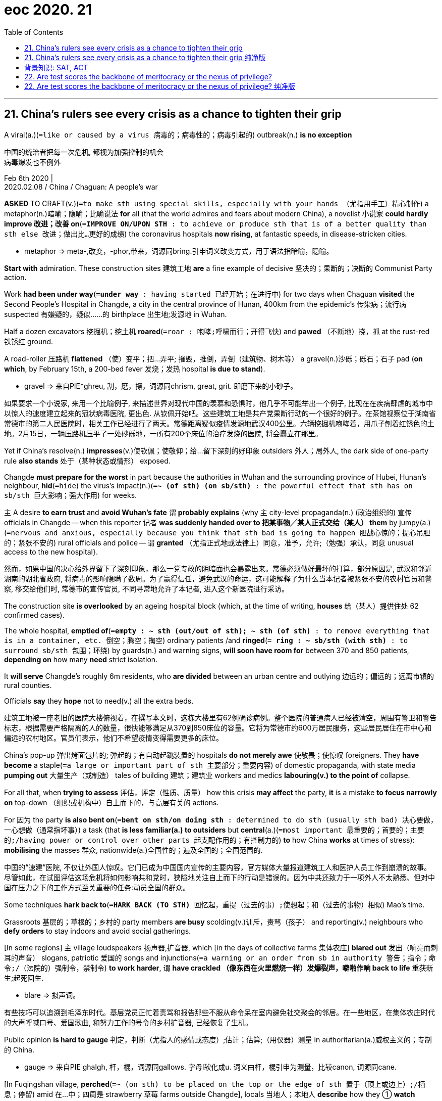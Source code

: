 
= eoc 2020. 21
:toc:

---

== 21. China’s rulers see every crisis as a chance to tighten their grip

A viral(a.)(`=like or caused by a virus 病毒的；病毒性的；病毒引起的`) outbreak(n.) *is no exception*

中国的统治者把每一次危机, 都视为加强控制的机会 +
病毒爆发也不例外

Feb 6th 2020 | +
2020.02.08 / China / Chaguan: A people’s war


*ASKED* TO CRAFT(v.)(`=to make sth using special skills, especially with your hands （尤指用手工）精心制作`) a metaphor(n.)暗喻；隐喻；比喻说法 *for* all (that the world admires and fears about modern China), a novelist 小说家 *could hardly improve 改进；改善 on*(`=*IMPROVE ON/UPON STH* : to achieve or produce sth that is of a better quality than sth else 改进；做出比…更好的成绩`) the coronavirus hospitals *now rising*, at fantastic speeds, in disease-stricken cities.

====
- metaphor => meta-,改变，-phor,带来，词源同bring.引申词义改变方式，用于语法指暗喻，隐喻。
====

*Start with* admiration. These construction sites 建筑工地 *are* a fine example of decisive 坚决的；果断的；决断的 Communist Party action.

Work *had been under way*(`=*under way* : having started 已经开始；在进行中`) for two days when Chaguan *visited* the Second People’s Hospital in Changde, a city in the central province of Hunan, 400km from the epidemic’s  传染病；流行病 suspected 有嫌疑的，疑似……的 birthplace 出生地;发源地 in Wuhan.

Half a dozen excavators 挖掘机；挖土机 *roared*(`=roar : 咆哮;呼啸而行；开得飞快`) and *pawed* （不断地）挠，抓 at the rust-red 铁锈红 ground.

A road-roller 压路机 *flattened* （使）变平；把…弄平; 摧毁，推倒，弄倒（建筑物、树木等） a gravel(n.)沙砾；砾石；石子 pad (*on which*, by February 15th, a 200-bed fever 发烧；发热 hospital *is due to stand*).

====
- gravel => 来自PIE*ghreu, 刮，磨，擦，词源同chrism, great, grit. 即磨下来的小砂子。
====

如果要求一个小说家, 来用一个比喻例子, 来描述世界对现代中国的羡慕和恐惧时，他几乎不可能举出一个例子, 比现在在疾病肆虐的城市中以惊人的速度建立起来的冠状病毒医院, 更出色. 从钦佩开始吧。这些建筑工地是共产党果断行动的一个很好的例子。在茶馆视察位于湖南省常德市的第二人民医院时，相关工作已经进行了两天。常德距离疑似疫情发源地武汉400公里。六辆挖掘机咆哮着，用爪子刨着红锈色的土地。2月15日，一辆压路机压平了一处砂砾地，一所有200个床位的治疗发烧的医院, 将会矗立在那里。

Yet if China’s resolve(n.) *impresses*(v.)使钦佩；使敬仰；给…留下深刻的好印象 outsiders 外人；局外人, the dark side of one-party rule *also stands* 处于（某种状态或情形） exposed.

Changde *must prepare for the worst* in part because the authorities in Wuhan and the surrounding province of Hubei, Hunan’s neighbour, *hid*(`=hide`) the virus’s impact(n.)(`=*~ (of sth) (on sb/sth)* : the powerful effect that sth has on sb/sth 巨大影响；强大作用`) for weeks.

`主` A desire *to earn trust* and *avoid Wuhan’s fate* `谓` *probably explains* {why `主` city-level propaganda(n.) (政治组织的) 宣传 officials in Changde -- when this reporter 记者 *was suddenly handed over to 把某事物╱某人正式交给（某人） them* by jumpy(a.)(`=nervous and anxious, especially because you think that sth bad is going to happen 胆战心惊的；提心吊胆的；紧张不安的`) rural officials and police -- `谓` *granted* （尤指正式地或法律上）同意，准予，允许;（勉强）承认，同意 unusual access to the new hospital}.

然而，如果中国的决心给外界留下了深刻印象，那么一党专政的阴暗面也会暴露出来。常德必须做好最坏的打算，部分原因是, 武汉和邻近湖南的湖北省政府, 将病毒的影响隐瞒了数周。为了赢得信任，避免武汉的命运，这可能解释了为什么当本记者被紧张不安的农村官员和警察, 移交给他们时, 常德市的宣传官员, 不同寻常地允许了本记者, 进入这个新医院进行采访。

The construction site *is overlooked* by an ageing hospital block (which, at the time of writing, *houses* 给（某人）提供住处 62 confirmed cases).

The whole hospital, *emptied of*(`=*empty : ~ sth (out/out of sth); ~ sth (of sth)* : to remove everything that is in a container, etc. 倒空；腾空；掏空`) ordinary patients /and *ringed*(`= *ring : ~ sb/sth (with sth)* : to surround sb/sth 包围；环绕`) by guards(n.) and warning signs, *will soon have room for* between 370 and 850 patients, *depending on* how many *need* strict isolation.

It *will serve* Changde’s roughly 6m residents, who *are divided* between an urban centre and outlying 边远的；偏远的；远离市镇的 rural counties.

Officials *say* they *hope* not to need(v.) all the extra beds.

建筑工地被一座老旧的医院大楼俯视着，在撰写本文时，这栋大楼里有62例确诊病例。整个医院的普通病人已经被清空，周围有警卫和警告标志，根据需要严格隔离的人的数量，很快能够满足从370到850床位的容量。它将为常德市约600万居民服务，这些居民居住在市中心和偏远的农村地区。官员们表示，他们不希望疫情变得需要更多的床位。

China’s pop-up 弹出烤面包片的; 弹起的；有自动起跳装置的 hospitals *do not merely awe* 使敬畏；使惊叹 foreigners. They *have become* a staple(`=a large or important part of sth 主要部分；重要内容`) of domestic propaganda, with state media *pumping out* 大量生产（或制造） tales of building 建筑；建筑业 workers and medics *labouring(v.) to the point of* collapse.

For all that, when *trying to assess* 评估，评定（性质、质量） how this crisis *may affect* the party, *it* is a mistake *to focus narrowly on* top-down （组织或机构中）自上而下的，与高层有关的 actions.

For 因为 the party *is also bent on*(`=*bent on sth/on doing sth* : determined to do sth (usually sth bad) 决心要做，一心想做（通常指坏事）`) a task (that *is less familiar(a.) to outsiders* but *central*(a.)(`=most important 最重要的；首要的；主要的;/having power or control over other parts 起支配作用的；有控制力的`) *to* how China *works* at times of stress): *mobilising* the masses 群众, nationwide(a.)全国性的；遍及全国的；全国范围的.

中国的“速建”医院, 不仅让外国人惊叹。它们已成为中国国内宣传的主要内容，官方媒体大量报道建筑工人和医护人员工作到崩溃的故事。尽管如此，在试图评估这场危机将如何影响共和党时，狭隘地关注自上而下的行动是错误的。因为中共还致力于一项外人不太熟悉、但对中国在压力之下的工作方式至关重要的任务:动员全国的群众。

Some techniques *hark back to*(`=*HARK BACK (TO STH)* 回忆起，重提（过去的事）;使想起；和（过去的事物）相似`) Mao’s time.

Grassroots 基层的；草根的；乡村的 party members *are busy* scolding(v.)训斥，责骂（孩子） and reporting(v.) neighbours who *defy orders* to stay indoors and avoid social gatherings.

[In some regions] `主` village loudspeakers 扬声器,扩音器, which [in the days of collective farms 集体农庄] *blared out* 发出（响亮而刺耳的声音） slogans, patriotic 爱国的 songs and injunctions(`=a warning or an order from sb in authority 警告；指令；命令;/（法院的）强制令，禁制令`) *to work harder*, `谓` *have crackled （像东西在火里燃烧一样）发爆裂声，噼啪作响 back to life* 重获新生;起死回生.

====
- blare => 拟声词。
====

有些技巧可以追溯到毛泽东时代。基层党员正忙着责骂和报告那些不服从命令呆在室内避免社交聚会的邻居。在一些地区，在集体农庄时代的大声呼喊口号、爱国歌曲, 和努力工作的号令的乡村扩音器, 已经恢复了生机。

Public opinion *is hard to gauge* 判定，判断（尤指人的感情或态度）;估计；估算;（用仪器）测量 in authoritarian(a.)威权主义的；专制的 China.

====
- gauge => 来自PIE ghalgh, 杆，棍，词源同gallows. 字母l软化成u. 词义由杆，棍引申为测量，比较canon, 词源同cane.
====

[In Fuqingshan village, *perched*(`=~ (on sth) to be placed on the top or the edge of sth 置于（顶上或边上）;/栖息；停留`) amid 在…中；四周是 strawberry 草莓 farms outside Changde], locals 当地人；本地人 *describe* how they ① *watch for*(`=to look and wait for sb/sth to appear or for sth to happen 观察等待（某人出现或发生某事）`) anyone *arriving from* Hubei and ② *generally “dissuade* 劝（某人）勿做（某事）；劝阻 people *from* wandering(v.)漫游；游荡；闲逛 around”.

Then their party secretary(`=the head of a government department, chosen by the President 部长；大臣;/秘书`) *arrives* [on a moped(`=a motorcycle with a small engine and also pedals 机器脚踏车；摩托自行车`)] *to ban* further interviews, *declaring*: “There is no infectious disease here.”

`主` Elsewhere villagers, of their own volition(`=the power to choose sth freely or to make your own decisions 意志力；自愿选择；自行决断`), `谓` *refer to* virus-control *as* a battle *in which all are enlisted*(`=enlist : *~ (sb) (in/into/for sth); ~ (sb) (as sth)* : to join or to make sb join the armed forces （使）入伍；征募；从军;/ *~ sth/sb (in sth); ~ sb (as sth)* : to persuade sb to help you or to join you in doing sth 争取，谋取（帮助、支持或参与）`): a “people’s war”, *as* the party *now calls it*.

====
- volition => 来自 PIE wel,希望，意愿，词源同 will,voluntary.引申词义意志力。
====

在专制的中国，公众舆论很难衡量。在常德郊外的福清山村(Fuqingshan village)，村民们描述他们如何提防来自湖北的人，并通常“劝阻人们不要到处闲逛”。随后，他们的党委书记开着一辆轻便摩托车来了，禁止进一步采访，并宣称:“这里没有传染病。在其他地方，村民们出于自己的意愿，把控制病毒称为一场所有人都参与的战斗:共产党现在称之为“人民战争”。

[Until January] `主` the pole 柱子；杆子；棍；杖-mounted 安装在电杆上的 loudspeakers that *loom* 赫然耸现；（尤指）令人惊恐地隐现;显得突出；逼近  over Chen Hongxia’s home in Guanyin village `系` *were* mostly quiet, *broadcasting* only a news bulletin （电台或电视台的）新闻简报;公告；布告 each evening.

Now they *blare out*(`=*blare ~ (sth) (out)* to make a loud unpleasant noise 发出（响亮而刺耳的声音）`) hours of virus-control information [from eight each morning].

Ms Chen, 41, *concedes 承认（某事属实、合乎逻辑等） that* the “very noisy”(a.) broadcasts *make it hard* for her son, who is eight, *to study* at home.

*As* she *speaks*, an amplified 扩大 (声音) voice *recites* （尤指对听众）背诵，吟诵，朗诵; （口头）列举；逐一讲述 rules against *hunting or selling* wild animals for meat.

A cancer patient for two years, *wearing* padded （用软材料）填充，覆盖，保护 pink pyjamas （一些亚洲国家男女围腰而系的）宽松裤;（宽大的）睡衣裤 on a brief foray(n.)短途（寻物）；短暂访问（新地方）; 突袭；闪电式袭击 outdoors, Ms Chen *stands out*(`=*stand out (from/against sth)* : to be easily seen; to be noticeable 显眼；突出`) for *not wearing* one of the face masks(n.) that all Chinese *are meant to wear outside*(`=*be meant to be sth* :to be generally considered to be sth 被普遍认为是`), though stocks （商店的）现货，存货，库存 *are running low* 即将用尽, 不够了.

“I *can’t find* anywhere *to buy* a mask. But what should I do? I just *stay at home*,” she explains, as her son *scampers 欢快地奔走；蹦蹦跳跳 up* to join her.

*Asked* whether the state or the masses 群众 *are responsible for* beating(v.) the coronavirus, she *answers*: both. “China *has* a huge population. *If you ask me* who I *should depend on*, I *think* I *need to depend on* myself,” she *ventures* 小心地说，谨慎地做（尤指会使人烦恼或不快的事）;冒着（失去贵重或重要的东西）的危险.

At the same time, she *adds*, the government *has* “a good understanding 理解；领悟；了解 of the big picture(`=the general situation concerning sb/sth 状况；情形；形势`), which individuals *are* incapable(a.) of”(`=*incapable of sth/of doing sth* : not able to do sth 没有能力（做某事）`).

在今年1月之前，观音村的陈洪霞家外的高高的电线杆上的扩音器, 基本上是安静的，每天晚上只播放一则新闻。现在，他们每天早上8点, 就开始大声播送数小时的病毒控制信息。41岁的陈承认，声音“非常恼人”的广播, 让她8岁的儿子很难在家学习。就在她说这些话时，扩大音量的广播, 正转述着禁止捕猎, 或出售野生动物以吃肉的规定。 +
陈患了两年癌症，在一次短暂的户外活动中，她穿着带衬垫的粉色睡衣。她的与众不同之处在于，她没有戴所有中国人都应该在户外戴的口罩，尽管口罩的库存量正在减少。“我找不到买口罩的地方。但是我该怎么做呢? 我只是呆在家里，”她解释道，这时她的儿子蹦蹦跳跳地跑到她身边。当被问及是国家还是群众应对抗击冠状病毒负责时，她谨慎地回答说:都有。“中国人口众多。如果你问我应该依靠谁，我想我需要依靠自己。”她补充道，与此同时，政府“对大局有更好的理解，而个体则很难做到”。

*Passing* the buck(`=*the buck* [ sing. ] used in some expressions to refer to the responsibility or blame for sth （用于某些表达方式）责任，过失`) *to* the grassroots 草根;基层

把责任推给基层

There are 99 party members 党员 in nearby Luluoping, a village of over 3,000 people. Guo Linlin is one of them.

Locals *are* fearful, she *admits*, because “the situation *is becoming* more severe”.

Her work of reassurance （能消除疑虑等的）肯定，保证;能消除疑虑的说话（或行动）；保证 *includes* watching(v.) 14 villagers who *returned from jobs* in Hubei during the recent lunar new year, who *must remain* indoors, *shun*(`=to avoid sb/sth 避开；回避；避免`) visitors /and *have* their temperatures *taken* twice a day.

====
- shun => 词源同 hide,shame.
====

This work *leans on* a “grid management” system which *divides* the village *in* two. Further subdivisions(n.)再分割；再分；细分 *are monitored* 监视；检查；跟踪调查 by officials and volunteers, some of them elderly folk 人们;（某国、某地区或某生活方式的）普通百姓 (in special red-and-gold disease-control armbands (表示官职的)臂章; 袖标; (可表示哀悼或抗议的黑色)袖章.

`主` A notice in the village *listing* new rules *imposed by* the local county, Taoyuan, `谓` *concludes*(`=*~ (sth) (with sth)* : ( formal ) to come to an end; to bring sth to an end （使）结束，终止`): “We *invite* the masses *to supervise* implementation.”(`=to make sth that has been officially decided start to happen or be used 使生效；贯彻；执行；实施`))

====
- conclude : v. *~ (sth) (with sth)* ( formal ) to come to an end; to bring sth to an end （使）结束，终止 +
-> Let me *make just a few concluding remarks*. 我来讲几句话作为结束语。
====

附近的 Luluoping 村, 有3000人, 其中有党员99人. Guo Linlin 就是其中一个党员.  她承认，当地人很害怕，因为“形势正变得越来越严峻”。 她的工作是消除村民的疑虑不安. 包括, 对14名春节期间从湖北工作回来的村民, 进行监督, 以防止他们有客来访, 并对他们每天测两次体温. +
她这个工作, 依赖于"网格化管理"方案. 即, 把村庄一分为二, 把未感染的人, 和疑似感染的人, 分开. 进一步的细分管理, 则由官员和志愿者来负责做. 志愿者中有些老年人, 他们佩戴着红金色疾病控制专用臂章。 +
该村发布了一份通知，列出了当地桃园县实施的新规定，最后写道:“我们邀请群众一起监督执行。”


Mass(a.)(`=affecting or involving a large number of people or things 大批的；数量极多的；广泛的`) mobilisation *has* a dark history in China.

====
- mass : a. affecting or involving a large number of people or things 大批的；数量极多的；广泛的 +
-> Their latest product is aimed at *the mass market* . 他们的最新产品瞄准了大众市场。
====

`主` Majoritarianism 多数主义(指多数派的人口享有一定程度的在社会中的主导地位,并有权做出决定,影响社会) `系` *is* a temptation 引诱；诱惑;煽诱人的事物 in a big and quarrelsome(a.)爱争吵的；好口角的 country *because of* its power *to unite* people *against* a suspect minority 少数；少数派；少数人.

Shamefully 可耻地；不体面地, local officials *have been tolerating* prejudice 偏见；成见 and vigilantism(n.)(`=the methods, conduct, attitudes, etc, associated with vigilantes, esp militancy, bigotry, or suspiciousness 治安维持制;与治安维持会有关的方法、行为、态度等，尤指好斗、偏执或多疑`) *against* migrants(n.) with identity(n.)(`=who or what sb/sth is 身份；本身；本体) papers 证明；证件 from Hubei, even if they *have not been there* for months (`主` reports and online videos `谓` *abound(v.) of* Wuhan folk *being barred from hotels* or *sealed* in their own homes behind front doors *blocked with* metal poles or chains 链子；链条；锁链).

====
- prejudice => pre-,在前，早于，预先，-judic,判断，裁决，词源同judge,judiciary.引申词义偏见，偏心。
====

大规模的动员, 在中国有一段黑暗的历史。在一个极易引起争吵的大国, 采取多数派主义, 是一种诱惑，因为它有团结多数人民对抗那些"可疑的"少数派的力量。可耻的是，当地官员一直在容忍对持有湖北身份证件的移民的偏见和义务警戒，即使他们已经几个月没有去过那里(对此的报道和在线视频比比皆是，武汉人被禁止进入酒店，或者被关在自己家中, 门上被杆子或铁链封锁)。


*Blaming* external 外界的；外来的；在外的 foes(`=foe : an enemy 敌人；仇敌`) *is* a temptation, too.

Chinese diplomats 外交官 and state media *have eagerly accused* America *of* unfairly barring(v.) travellers from China -- though numerous countries *have imposed* similar restrictions.

China’s internet *is full of* conspiracy(n.)密谋策划；阴谋 theories about the CIA *creating* the coronavirus *to keep China down*(`=*keep sb down* : to prevent a person, group, etc. from expressing themselves freely 压制（或限制、控制）某人; /*keep sth down* : to make sth stay at a low level; to avoid increasing sth 使保持在低水平；抑制某事物的增长`).

*It* is tempting(a.) 吸引人的；诱人的；有吸引力的  *to shrug* 耸肩（表示不知道或不在乎） when Chinese officials *play* such politics.

`主` What *really counts*, surely, `系` *is* building(v.) hospitals and saving lives? But to China’s rulers, politics *is* never play 游戏；玩耍；娱乐. Every crisis *is* a chance *to strengthen* the party’s grip 紧握；紧抓;（对…的）控制，影响力. A virus *is* no exception.

指责外部的敌人也是一种诱惑。中国外交官和官方媒体急切地指责美国不公平地禁止中国游客入境——尽管许多国家也实施了类似的限制。中国的互联网上充斥着关于美国中央情报局制造冠状病毒来压制中国的阴谋论。当中国官员玩弄这种政治把戏时，人们很容易耸耸肩。当然，真正重要的是建造医院和拯救生命?但对中国的统治者来说，政治从来不是游戏。每一次危机都是加强党的控制的机会。病毒也不例外。



---

== 21. China’s rulers see every crisis as a chance to tighten their grip 纯净版

China’s rulers *see* every crisis *as* a chance *to tighten* their grip 纯净版

A viral outbreak *is* no exception

Feb 6th 2020 |


*ASKED* `宾` *TO CRAFT*(v.) a metaphor *for* all (that the world admires and fears about modern China), a novelist *could hardly improve on* the coronavirus hospitals *now rising, at fantastic speeds*, in disease-stricken cities. *Start with* admiration. These construction sites *are* a fine example of decisive Communist Party action. Work *had been under way* for two days when Chaguan *visited* the Second People’s Hospital in Changde, a city in the central province of Hunan, 400km from the epidemic’s suspected(a.) birthplace in Wuhan. Half a dozen excavators(n.) *roared and pawed* at the rust-red ground. A road-roller *flattened* a gravel pad *on which*, by February 15th, a 200-bed fever hospital *is due to stand*.

Yet [if China’s resolve(n.) *impresses* outsiders], the dark side of one-party rule *also stands exposed*. Changde *must prepare for* the worst *[in part] because* `主` the authorities in Wuhan and the surrounding province of Hubei, Hunan’s neighbour, `谓` *hid* the virus’s impact(n.) for weeks. `主` A desire *to earn trust* and *avoid* Wuhan’s fate `谓` *probably explains* why `主` city-level propaganda officials in Changde -- when this reporter *was suddenly handed over to them* by jumpy(a.) rural officials and police -- `谓` *granted* unusual access to the new hospital.

The construction site *is overlooked* by an ageing hospital block (which, at the time of writing, *houses*(v.)) 62 confirmed cases). `主` The whole hospital, *emptied of* ordinary patients and *ringed* by guards(n.) and warning signs, `谓` *will soon have room for* between 370 and 850 patients, *depending on* how many *need* strict isolation. It *will serve* Changde’s roughly 6m residents, who *are divided [between]* an urban centre *[and]* outlying rural counties. Officials *say* they *hope* not to need(v.) all the extra beds.

China’s pop-up hospitals *do not merely awe* foreigners. They *have become* a staple of domestic propaganda, *with* state media *pumping out* tales of building workers and medics(n.) *labouring [to the point of collapse]*. For all that, when *trying to assess* how this crisis *may affect* the party, *it* is a mistake *to focus narrowly on* top-down actions. For the party *is also bent on* a task (that *is less familiar to* outsiders but *central(a.) to* how China *works* [at times of stress]): *mobilising* the masses, nationwide.

Some techniques *hark(v.) back to* Mao’s time. Grassroots party members *are busy* scolding(v.) and reporting(v.) neighbours who *defy orders*(n.) to stay indoors and avoid social gatherings. [In some regions] `主` village loudspeakers, which [in the days of collective farms] *blared out* slogans, patriotic songs and injunctions(n.) *to work harder*, `谓` *have crackled back to life*.

Public opinion *is hard to gauge* [in authoritarian China]. In Fuqingshan village, *perched* [amid strawberry farms outside Changde], locals(n.) *describe* ① how they *watch for* anyone *arriving from Hubei* and ② *generally “dissuade* people *from* wandering around”. Then their party secretary *arrives* [on a moped] *to ban* further interviews, *declaring*: “There *is* no infectious disease here.” `主` Elsewhere villagers, of their own volition, `谓` *refer to* virus-control *as* a battle (*in which* all *are enlisted*): a “people’s war”, *as* the party *now calls it*.

Until January `主` the pole-mounted loudspeakers that *loom over* Chen Hongxia’s home in Guanyin village `系` *were* mostly quiet, *broadcasting* only a news bulletin [each evening]. Now they *blare out* hours of virus-control information [from eight] each morning. Ms Chen, 41, *concedes that* the “very noisy” broadcasts *make it hard* for her son, who is eight, *to study* at home. *As* she *speaks*, an amplified voice *recites* rules(n.) against *hunting or selling* wild animals for meat. A cancer patient for two years, *wearing* padded pink pyjamas(n.) on a brief foray(n.) outdoors, Ms Chen *stands out* for *not wearing* one of the face masks that all Chinese *are meant to wear* outside, though stocks *are running low*. “I *can’t find* anywhere *to buy* a mask. But *what should I do*? I just *stay* at home,” she explains, *as* her son *scampers up* to join her. *Asked* whether the state or the masses *are responsible for* beating(v.) the coronavirus, she *answers*: both. “China *has* a huge population. *If you ask me* who I should depend on, I think I need to depend on myself,” she *ventures*. At the same time, she *adds*, the government *has* “a good understanding of the big picture, which individuals *are incapable of*”.

*Passing* the buck *to* the grassroots

There *are* 99 party members in nearby Luluoping, a village of over 3,000 people. Guo Linlin *is* one of them. Locals *are* fearful, she *admits*, because “the situation *is becoming* more severe”. Her work of reassurance *includes* watching(v.) 14 villagers who *returned from* jobs in Hubei during the recent lunar new year, who *must remain* indoors, *shun visitors* /and *have their temperatures taken* twice a day. This work *leans on* a “grid management” system which *divides* the village *in* two. Further subdivisions *are monitored* by officials and volunteers, some of them elderly folk (in special red-and-gold disease-control armbands). `主` A notice in the village *listing* new rules *imposed by* the local county, Taoyuan, `谓` *concludes*: “We *invite* the masses *to supervise* implementation.”

Mass mobilisation *has a dark history* in China. Majoritarianism *is a temptation* in a big and quarrelsome country *because of* its power *to unite people against* a suspect minority. Shamefully, local officials *have been tolerating* prejudice and vigilantism(n.) against migrants(n.) with identity papers from Hubei, even if *they have not been there* for months (reports and online videos *abound of* Wuhan folk *being barred from hotels* /or *sealed in their own homes* behind front doors *blocked with* metal poles or chains).

*Blaming* external foes *is* a temptation, too. Chinese diplomats and state media *have eagerly accused* America *of* unfairly barring travellers from China -- though numerous countries *have imposed* similar restrictions. China’s internet *is full of* conspiracy(n.) theories about the CIA *creating* the coronavirus *to keep China down*. *It* is tempting *to shrug* when Chinese officials *play such politics*. `主` What *really counts*, surely, `系` *is* building hospitals and saving lives? But to China’s rulers, politics *is* never play. Every crisis *is* a chance *to strengthen* the party’s grip. A virus *is no exception*.

---

== 背景知识: SAT, ACT

加州大学的高管, 提出: 他们认为, SAT和ACT的成绩, 和家庭收入、父母教育和种族, 有强烈的关系，因此用SAT和ACT标准招生是错误的。


|===
|赞同取消SAT和ACT考试的理由: |反对废除SAT和ACT的理由:

|- SAT和ACT考试的成绩受到家庭收入、父母教育和种族的强烈影响 +

- *SAT考试的最高预测价值, 不在于学生在学校的表现如何，而在于他们如何利用备考材料*，而且，获得这些准备材料的机会仍然与家庭收入不成比例地挂钩。 +

- 这两项考试涉嫌“非法歧视残疾人，低收入和少数族裔学生，其违反了加州民权法。 +

- SAT/ACT的公信力和公平一直在不断遭到质疑，并且有歧视非裔、拉丁裔和其他来自贫困家庭的学生，尤其是其高昂的考试费用让不少少数族裔学子望而却步，反而一些有钱人家，家长可以为小孩无限制地刷分和寻求辅导付费。 +
没有足够的考试分数，这些贫困学子就没有办法申请大学，因而导致了大学申请中的不平等，进一步导致大学学生群体多样性的缺乏。

- UC针对标准化考试的研究表明，*尽管SAT和ACT在一定程度上可以预测大学的表现，但"高中成绩"是学生成功的最强单一指标。* +

- 特别是对于那些低收入, 和家庭第一代大学生的申请者，他们可能标化成绩不高，但拥有优异的高中成绩. +

- Brown教务长表示，*他并不反对所有的标准化考试，但反对像SAT和ACT这样的考试。因为这些考试仅用高分和低分来评估一个学生。* 相比之下，他喜欢通过标准化考试来衡量学生掌握了多少规定的学术内容，而不仅是单一的分数。但他更喜欢与加州大学入学要求的课程内容紧密相关的测试。

|- 以公平的名义更多地依赖高中成绩是一种“误导”，因为研究表明，富裕学校的成绩通货膨胀率更高。 +

- 尽管SAT/ACT都不是完美的制度，*但它们并不是导致教育不公平的根源。相反，它们只是只是直观地反映了, 现在高中教育制度和大学招生制度中, 存在的系统不平等现象。* 取消标化考试要求，只是一个简单粗暴的方式，并不能改变不公的本质。

|===



---


== 22. Are test scores the backbone of meritocracy or the nexus of privilege?

*Are* test scores(n.) *the backbone*(`= 脊柱; /the most important part of a system, an organization, etc. that gives it support and strength 支柱；骨干；基础`) of meritocracy(`=a country or social system where people get power or money on the basis of their ability 精英领导体制；英才管理制度`) or *the nexus*(`=a complicated series of connections between different things （错综复杂的）关系，联结，联系`) of privilege （有钱有势者的）特权，特殊待遇 ?

University of California’s review of its admissions （机构、组织等的）准许加入，加入权，进入权 procedures （商业、法律或政治上的）程序 *smiles on*(`=*smile on sb/sth* : if luck, etc. smiles on you, you are lucky or successful 有利于；垂青；带来好运`)  SATs

====
- meritocracy => merit,才能，-cracy,管理，词源同democracy.引申词义精英领导体制。
====

考试分数, 是"精英社会体系"的支柱? 还是只与"特权者"有密切的联系? +
加州大学(University of California)对其入学录取程序的审查方式, 有利于sat考试.

Feb 8th 2020 | BERKELEY


*LIKE* ANY hotbed （坏事、暴力等的）温床 of scholarly(a.)学术的；学术性的 activity, the University of California (UC) *is no stranger to*(`=*BE NO/A STRANGER TO STH* :  to be familiar/not familiar with sth because you have/have not experienced it many times before 熟悉（或不熟悉）某事；习惯（或不习惯）某事`) rows 严重分歧；纠纷;吵架；争吵.

[Recently] a debate over the use of SATs and ACTs, tests(n.) *used* in college admissions, *has spilled （使）洒出，泼出，溢出 out*(`=*spill sth out /spill out* : to tell sb all about a problem etc. very quickly; to come out quickly 倾诉；涌出`) from campus and *into* the courtroom.

[In December] `主` a lawsuit *denouncing* 谴责；指责；斥责 UC’s use(n.) of the tests `谓` *was filed* 提起（诉讼）；提出（申请）；送交（备案） in the Alameda County court.

[On February 3rd] `主` a commission (*reviewing*(v.) admissions procedures) `谓` *recommended 劝告；建议 that* UC *should resist* 抵制；阻挡 calls(n.) (*to abandon* tests).

`主` More than 1,000 colleges across America `谓` *have made* submitting(v.) test scores *optional*(a.) [for many students], though(`=despite the fact that 虽然；尽管；即使`) `主` hardly any `系` *are* completely “test blind(ad.)视线受阻地；仅靠仪表操纵地；盲目地”.

====
- *make + sb/sth + adj. :使某人某物怎么样*。 +
-> make这里是作为使役动词,意为“使,让”，后面跟形容词做宾补。例如：I want to make you happy 我想让你高兴 。happy为形容词, 做宾补。
====

UC *is* [by far] the largest institution *to consider* abandoning them. UC’s size (it has about 220,000 undergraduates) and prestige *means* others *will watch* what it does [*carefully*].

像任何学术性运动的温床一样，加州大学(UC)对理念之争并不陌生。最近，关于在大学入学考试中是否继续使用sat和act的争论, 已经从校园蔓延到了法庭。去年12月，阿拉米达县法院, 受理了一起谴责加州大学使用标准入学考试sat的诉讼。2月3日，审查录取程序的委员会建议加州大学应该抵制放弃考试的呼声。美国有1000多所大学将提交考试成绩作为许多学生的可选项，尽管几乎没有一所大学是完全“考试盲”的。到目前为止，加州大学是考虑放弃它们的最大机构。加州大学的规模(约有22万名本科生)和声望意味着其他人会密切关注它的所作所为。

First administered(v.)(`=administer : to make sure that sth is done fairly and in the correct way 施行；执行`) in 1926, SATs *have faced* criticism for *favouring* 有助于；有利于; 优惠；特别照顾；偏袒 the wealthy since the 1940s -- an irony(n.)（出乎意料的）奇异可笑之处；有讽刺意味的情况, since they *were originally adopted* by Harvard *to expand* its intake(n.)（一定时期内）纳入的人数 beyond the boarding （学生的）寄宿 schools 寄宿学校 of the north-east.

While the College Board 大学委员会；大学理事会, which *owns* the SATs, *has worked hard* to eliminate(`=to remove or get rid of sth/sb 排除；清除；消除`) egregious(a.)(`=extremely bad 极糟的；极坏的`) advantages for children from wealthy families -- gone *are* the questions about oarsmen 划桨者 and regattas  赛艇比赛; 划船比赛 -- there *has been* a persistent correlation *between* test scores *and* both socioeconomic 社会经济的,社会经济学的,社会和经济地位的 status and race 种族.

====
- egregious => e-, 向外。-greg, 群，集中，词源同yard, gregarious. 原义为鹤立鸡群的，极好的，现义贬义化。参照拉丁文egregium, 非凡，伟业。
- gone *are* the questions about 这是一个倒装强调句， 原语序是 the questions are gone，那些问题已经不存在了.
====

The College Board *acknowledges* these correlations, but *argues that* they *reflect* “learning gaps that *result from* educational and societal inequities 不公正的事；不公正；不公平”, not bias (in the test itself).

All measures of college preparedness(n.)(`=the state of being ready or willing to do sth 准备好的状态；愿意`) *are affected by* societal inequity, and *it is* unsurprising, if unfortunate, *that* students from poor backgrounds *perform* worse.

*Using* test scores, the College Board *argues*, *helps* colleges *to select* those students most likely to thrive.

1926年, sat考试被首次执行. 自20世纪40年代以来，它因偏袒富裕家庭而一直饱受批评. 但讽刺的是, 最初采用它的哈佛大学, 其目的正是为了将生源扩大到东北地区寄宿学校以外.  +
尽管负责执行sat考试的美国大学理事会(College Board), 一直在努力消除富裕家庭的孩子拥有的巨大优势——关于桨手和赛艇手的问题已经不复存在 -- 但考试分数与社会经济地位和种族之间的相关性, 一直存在。 +
美国大学理事会承认这些相关性，但认为, 它们只是反映了“由教育和社会地位的不平等, 所导致的穷人和富人孩子的学习水平的差距”，这个问题并不是由考试制度SAT本身所带来的。社会地位的不平等, 肯定会造成任何的大学准备措施都不可能完全公平. 如果不幸地，那些来自贫困家庭的学生成绩更差, 这种现象不足为奇。美国大学理事会(College Board)争辩称，考试分数依然是能帮助大学挑选出那些最有发展潜力的学生的。

Academics *have reached* no consensus 一致的意见；共识 on [how well] the tests *predict* student success at university.

Most *agree on* two things: ① *that* `主` high-school grade point average (HSGPA) *is* the best predictor of college success and ② *that* `主` the tests, when *combined with* grade averages, *make* predictions *more accurate*.

How much tests add *is* disputed 有争议的. The College Board *claims that* `主` the additional predictive power 预测能力, 预测力 *offered by* the SATs `系` *is* significant. Many *disagree*.

关于考试能在多大程度上预测学生在大学的成功，学者们还没有达成共识。大多数人都同意两件事:一是, 高中平均成绩(HSGPA)是预测大学成绩的最佳指标，二是,当高中平均成绩与入学考试相结合时，能使预测更准确。但入学考试要增加到何种程度, 却是有争议的。美国大学理事会(College Board)称，sat考试能够提供更多的预测能力。但许多人对此并不认同。

Even if the question of predictive power *were resolved*, `主` another question `谓` *arises* about {how good the tests *would have to be* at *predicting* college outcomes 结果；效果 目的状 *to justify* 证明…正确（或正当、有理） their use}.

====
- another question *arises* about how good...  +
这句是倒装句, 正常语序是:  `主` another question (about how good...) `谓` *arises*.

- how *good* the tests *would have to be* at predicting ... +
-> 这句也是倒装句, 将 be 的表语 good 提前了. 正常语序是: how the tests *would have to be good* at predicting ...
====


[If they *significantly 有重大意义地；显著地；明显地 decreased* 使降低; 降低 the number of successful applicants 申请人（尤指求职、进高等学校等） *from* already disadvantaged(a.)(`=not having the things, such as education, or enough money, that people need in order to succeed in life 弱势的；社会地位低下的`) groups], `主` such a sacrifice `谓` *would presumably 很可能；大概；想必是 not be justified* 证明…正确（或正当、有理） by a minor gain(n.)(`=an advantage or improvement 好处；利益；改进`) in predictive power.

`主` How institutions *judge* this trade-off(n.)(`=*~ (between sth and sth)* : the act of balancing two things that you need or want but which are opposed to each other （在需要而又相互对立的两者间的）权衡，协调`) `谓` *depends on* their mission, circumstances and the cohort （有共同特点或举止类同的）一群人，一批人 they want to attract.

====
- cohort => co-, 强调。-hort, 围住，词源同yard, court.
====
如果sat考试, 大大降低了那些来自贫困阶层的学生的入学成功率, 则sat即使能够带来更好的大学成绩预测能力, 这一点点的好处, 也不足以证明sat考试就应该存在下去.  大学机构如何权衡这种取舍, 取决于他们自身的使命, 他们所站立的背景, 以及他们想要吸引哪类人进大学.

This *goes to the heart of* an age-old  古老的；已存在很久的 question.

*Should* universities *consider* themselves *primarily*(ad.)(`=mainly 主要地；根本地`) *as* centres of academic excellence(n.)(`=*~ (in sth)* : the quality of being extremely good 优秀；杰出；卓越`), and therefore *strive(v.) to accept* the students most likely *to excel*(`=*~ (in/at sth/at doing sth)* to be very good at doing sth 擅长；善于；突出`) *academically*?

Or *should they accept* a broader mission *to improve society*, which *could mean* sacrificing(v.) some academic excellence(n.)(`=~ (in sth) the quality of being extremely good 优秀；杰出；卓越`) *in the pursuit of* a different definition of equality?

这其实涉及到了一个古老的问题 -- 大学, 应该视自己为最优秀的学术者的中心, 因此只接收那些学术能力最出色的学生. 还是说, 他们应该抱持着更广泛的造福社会的使命, 从而牺牲一些学术能力优秀的学生, 而去追求另一种概念的平等?

`主` The plaintiffs’ 原告 arguments(n.) `谓` *imply(v.)含有…的意思；暗示；暗指 that* `主` *no amount*(`=a quantity of sth 数量；数额`) *of*(`=*no amount of sth* : used for saying that sth will have no effect 即使再多（或再大）（也不）`) predictive validity(n.)(`=the state of being legally or officially acceptable （法律上的）有效，合法性；（正式的）认可; /the state of being logical and true 符合逻辑；正当；正确`) `谓` *justifies*  证明…正确（或正当、有理） the use of the tests in admissions （机构、组织等的）准许加入，加入权，进入权.

====
- plaint => 来自古法语plainte,哀伤，悲伤，来自拉丁语plangere,哀悼，悲痛，词源同 plague,plangent. 拼写比较 point,pungent.用于法律术语指起诉，诉状。 *-iff,形容词后缀，对应-ive.* 后词性由形容词变为名词，引申词义原告，起诉人。
====

They *allege that* `主` UC’s use of tests *that are “demonstrably(ad.)*(`=that can be shown or proved 明显的；可表明的；可论证的；可证明的`) *discriminatory*(a.)(`=unfair; treating sb or one group of people worse than others 区别对待的；不公正的；歧视的`) ” *against* ① “talented(`=having a natural ability to do sth well 有才能的；天才的；有才干的`) and qualified(a.)具备…的学历（或资历）;具备…的知识（或技能）；符合资格  students” from poor families, ② under-represented(`=not having as many representatives as would be expected or needed 代表人数不够的；代表名额不足的`) minorities and ③ students with disabilities  (身体或精神方面的) 残疾 `系` *is* illegal under California law.

“`主` Use of the SAT and ACT `系` *is not* just indefensible(`=that cannot be defended or excused because it is morally unacceptable （道德上）无可辩解的，不能原谅的;/( of a place or building 地方或建筑 )impossible to defend from military attack 无法防守的`) policy,” *argues* Mark Rosenbaum, counsel 法律顾问；律师 for the plaintiffs; “it *is* illegal wealth- and race-discrimination 区别对待；歧视；偏袒.”

原告的观点暗示, 即使sat等考试的预测能力再大, 也不能证明以它来作为入学测试方式的合理性. 他们声称，根据加州法律，加州大学使用明显具有歧视性的考试方式, 来对待来自贫困家庭的具有天赋的和合格资质的学生, 少数族裔, 残疾学生, 这种做法是非法的.  +
原告的律师 Mark Rosenbaum 辩称: "使用SAT和ACT考试, 不仅在政策上站不住脚, 它还带有贫富差距歧视, 和种族歧视".


In January 2019, long before the lawsuit 诉讼；起诉, UC *commissioned*(v.)正式委托（谱写或制作、创作、完成） a task-force(`= A task force is a group of people working together on a particular task. (执行特定任务的)工作组`) *to review* its admissions procedures 录取程序.

It *found that* the tests *are* as good as or better than high-school grades *at predicting* student outcomes.

For ① under-represented(`=not having as many representatives as would be expected or needed 代表人数不够的；代表名额不足的`) minority students, ② students from poor families and ③ students who *were* the first in their family *to go to college*, `主` tests `系` *were better* predictors of success, 当 as measured(v.) by subsequent undergraduate grades 成绩等级；评分等级, *than* for other candidates （竞选或求职的）候选人，申请人(这里应该指能够预测大学成绩的其他"候选方法").


====
- 最后一句是 be better than 句式, 中间插入了一个 as measured by... 短语.
====
2019年1月，早在诉讼之前，加州大学就委任了一个特别工作组, 来审查其录取程序。研究发现，这些考试在预测学生成绩方面, 与高中成绩一样有效，甚至更好。对于代表性不足的少数族裔的学生、来自贫困家庭的学生, 和在家中是第一个上大学的学生来说，当用进入大学之后的本科成绩来衡量时, 入学考试是比其他候选方法更好的能够预测大学成功度的预测指标。


What is more, because tests and high-school grades *are* only two of 14 factors *used* in admissions decisions, `主` students in these less fortunate groups `谓` *were often admitted*  准许…加入（俱乐部、组织）；接收（入学） [at a higher rate] *for* any given test score.

`主` Admissions officers `谓` *took into account* 把...考虑进去 factors *such as* inequality of school resources /and access to test preparation 考试准备,备考,测试前准备, and `谓` *decided accordingly*.

更重要的是，由于入学考试和高中成绩, 只是招生决定中所使用的14个因素中的两个，那些不太幸运的群体的学生, 其实在任何给定的考试分数上, 通常都会以更高的录取率被录取。招生官员已经考虑进了学校资源, 和备考机会不平等之类的因素，并据此做出了决定。

The report *expressed concern*(n.) that whereas 59% of high-school graduates in California were under-represented minorities in 2019, only 37% of Californian students in the admitted freshman class 新生班, 本科一年级 came from these groups. However, it concluded that the tests were not the main culprit. Three-quarters of the opportunity gap was attributed to factors that preceded admission, most notably failure to complete required courses. Test scores were thought to play some role in explaining the remaining quarter, though they were “not the primary barrier to admission”. The report concluded by suggesting that UC should “study the development” for a new approach to assessing students, suggesting that this could be implemented in nine years.

该报告表示，在2019年，加州59%的高中毕业生是少数族裔，而在被录取的新生中，只有37%的加州学生来自这些群体。然而，它得出的结论是，这些测试并不是罪魁祸首。四分之三的机会差距归因于入学前的因素，最明显的是未能完成规定的课程。考试分数被认为在解释剩下的四分之一时起到了一定作用，尽管它们“不是入学的主要障碍”。报告的结论是，加州大学应该“研究开发”一种评估学生的新方法，这可能在9年内实现。

Far from exonerating UC, the report validates the decision to file suit, according to Mr Rosenbaum. He argues that the report merely shifts the blame for the inequalities in the UC system away from the “unlawful use of discriminatory and meaningless tests” and onto the California public school system. Given the sensitivity of the issue, the suit will be controversial and closely followed. It is unlikely to produce a satisfactory outcome. After decades of debate, experts are still unable to agree on either the facts or the morality of the matter. Given this, what hope have the courts?

罗森鲍姆表示，这份报告非但没有为加州大学开脱罪责，反而证明了提起诉讼的决定是正确的。他认为，这份报告只是把加州大学系统不平等的责任从“非法使用歧视性和无意义的测试”转移到了加州公立学校系统。鉴于这个问题的敏感性，这起诉讼将会引起争议，并受到密切关注。不太可能产生令人满意的结果。经过几十年的辩论，专家们仍然无法就这件事的事实或道德达成一致。考虑到这一点，法庭还有什么希望呢?


---

== 22. Are test scores the backbone of meritocracy or the nexus of privilege? 纯净版

University of California’s review of its admissions procedures smiles on SATs

Feb 8th 2020 | BERKELEY


LIKE ANY hotbed of scholarly activity, the University of California (UC) is no stranger to rows. Recently a debate over the use of SATs and ACTs, tests used in college admissions, has spilled out from campus and into the courtroom. In December a lawsuit denouncing UC’s use of the tests was filed in the Alameda County court. On February 3rd a commission reviewing admissions procedures recommended that UC should resist calls to abandon tests. More than 1,000 colleges across America have made submitting test scores optional for many students, though hardly any are completely “test blind”. UC is by far the largest institution to consider abandoning them. UC’s size (it has about 220,000 undergraduates) and prestige means others will watch what it does carefully.

First administered in 1926, SATs have faced criticism for favouring the wealthy since the 1940s—an irony, since they were originally adopted by Harvard to expand its intake beyond the boarding schools of the north-east. While the College Board, which owns the SATs, has worked hard to eliminate egregious advantages for children from wealthy families—gone are the questions about oarsmen and regattas—there has been a persistent correlation between test scores and both socioeconomic status and race. The College Board acknowledges these correlations, but argues that they reflect “learning gaps that result from educational and societal inequities”, not bias in the test itself. All measures of college preparedness are affected by societal inequity, and it is unsurprising, if unfortunate, that students from poor backgrounds perform worse. Using test scores, the College Board argues, helps colleges to select those students most likely to thrive.

Academics have reached no consensus on how well the tests predict student success at university. Most agree on two things: that high-school grade point average (HSGPA) is the best predictor of college success and that the tests, when combined with grade averages, make predictions more accurate. How much tests add is disputed. The College Board claims that the additional predictive power offered by the SATs is significant. Many disagree.

Even if the question of predictive power were resolved, another question arises about how good the tests would have to be at predicting college outcomes to justify their use. If they significantly decreased the number of successful applicants from already disadvantaged groups, such a sacrifice would presumably not be justified by a minor gain in predictive power. How institutions judge this trade-off depends on their mission, circumstances and the cohort they want to attract. This goes to the heart of an age-old question. Should universities consider themselves primarily as centres of academic excellence, and therefore strive to accept the students most likely to excel academically? Or should they accept a broader mission to improve society, which could mean sacrificing some academic excellence in the pursuit of a different definition of equality?

The plaintiffs’ arguments imply that no amount of predictive validity justifies the use of the tests in admissions. They allege that UC’s use of tests that are “demonstrably discriminatory” against “talented and qualified students” from poor families, under-represented minorities and students with disabilities is illegal under California law. “Use of the SAT and ACT is not just indefensible policy,” argues Mark Rosenbaum, counsel for the plaintiffs; “it is illegal wealth- and race-discrimination.”

In January 2019, long before the lawsuit, UC commissioned a task-force to review its admissions procedures. It found that the tests are as good as or better than high-school grades at predicting student outcomes. For under-represented minority students, students from poor families and students who were the first in their family to go to college, tests were better predictors of success, as measured by subsequent undergraduate grades, than for other candidates. What is more, because tests and high-school grades are only two of 14 factors used in admissions decisions, students in these less fortunate groups were often admitted at a higher rate for any given test score. Admissions officers took into account factors such as inequality of school resources and access to test preparation, and decided accordingly.

The report expressed concern that whereas 59% of high-school graduates in California were under-represented minorities in 2019, only 37% of Californian students in the admitted freshman class came from these groups. However, it concluded that the tests were not the main culprit. Three-quarters of the opportunity gap was attributed to factors that preceded admission, most notably failure to complete required courses. Test scores were thought to play some role in explaining the remaining quarter, though they were “not the primary barrier to admission”. The report concluded by suggesting that UC should “study the development” for a new approach to assessing students, suggesting that this could be implemented in nine years.

Far from exonerating UC, the report validates the decision to file suit, according to Mr Rosenbaum. He argues that the report merely shifts the blame for the inequalities in the UC system away from the “unlawful use of discriminatory and meaningless tests” and onto the California public school system. Given the sensitivity of the issue, the suit will be controversial and closely followed. It is unlikely to produce a satisfactory outcome. After decades of debate, experts are still unable to agree on either the facts or the morality of the matter. Given this, what hope have the courts?

---





